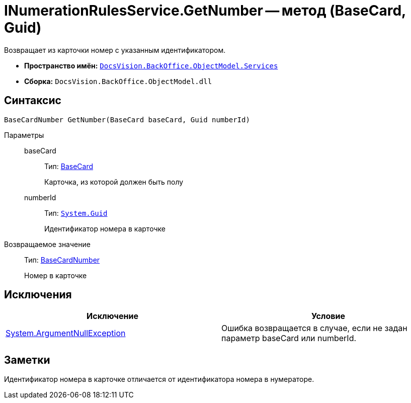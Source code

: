 = INumerationRulesService.GetNumber -- метод (BaseCard, Guid)

Возвращает из карточки номер с указанным идентификатором.

* *Пространство имён:* `xref:api/DocsVision/BackOffice/ObjectModel/Services/Services_NS.adoc[DocsVision.BackOffice.ObjectModel.Services]`
* *Сборка:* `DocsVision.BackOffice.ObjectModel.dll`

== Синтаксис

[source,csharp]
----
BaseCardNumber GetNumber(BaseCard baseCard, Guid numberId)
----

Параметры::
baseCard:::
Тип: xref:api/DocsVision/BackOffice/ObjectModel/BaseCard_CL.adoc[BaseCard]
+
Карточка, из которой должен быть полу
numberId:::
Тип: `http://msdn.microsoft.com/ru-ru/library/system.guid.aspx[System.Guid]`
+
Идентификатор номера в карточке

Возвращаемое значение::
Тип: xref:api/DocsVision/BackOffice/ObjectModel/BaseCardNumber_CL.adoc[BaseCardNumber]
+
Номер в карточке

== Исключения

[cols=",",options="header"]
|===
|Исключение |Условие
|http://msdn.microsoft.com/ru-ru/library/system.argumentnullexception.aspx[System.ArgumentNullException] |Ошибка возвращается в случае, если не задан параметр baseCard или numberId.
|===

== Заметки

Идентификатор номера в карточке отличается от идентификатора номера в нумераторе.
